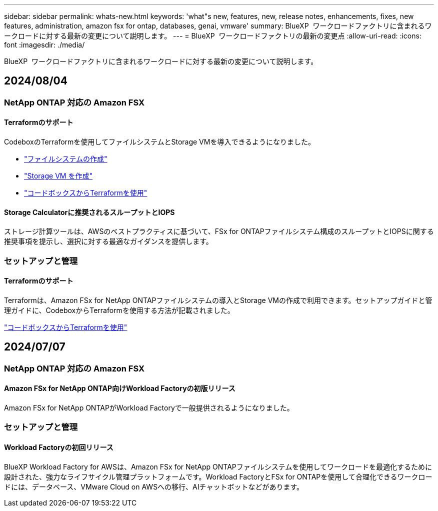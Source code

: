 ---
sidebar: sidebar 
permalink: whats-new.html 
keywords: 'what"s new, features, new, release notes, enhancements, fixes, new features, administration, amazon fsx for ontap, databases, genai, vmware' 
summary: BlueXP  ワークロードファクトリに含まれるワークロードに対する最新の変更について説明します。 
---
= BlueXP  ワークロードファクトリの最新の変更点
:allow-uri-read: 
:icons: font
:imagesdir: ./media/


[role="lead"]
BlueXP  ワークロードファクトリに含まれるワークロードに対する最新の変更について説明します。



== 2024/08/04



=== NetApp ONTAP 対応の Amazon FSX



==== Terraformのサポート

CodeboxのTerraformを使用してファイルシステムとStorage VMを導入できるようになりました。

* link:https://docs.netapp.com/us-en/workload-fsx-ontap/create-file-system.html["ファイルシステムの作成"]
* link:https://docs.netapp.com/us-en/workload-fsx-ontap/create-storage-vm.html["Storage VM を作成"]
* link:https://docs.netapp.com/us-en/workload-setup-admin/use-codebox.html["コードボックスからTerraformを使用"^]




==== Storage Calculatorに推奨されるスループットとIOPS

ストレージ計算ツールは、AWSのベストプラクティスに基づいて、FSx for ONTAPファイルシステム構成のスループットとIOPSに関する推奨事項を提示し、選択に対する最適なガイダンスを提供します。



=== セットアップと管理



==== Terraformのサポート

Terraformは、Amazon FSx for NetApp ONTAPファイルシステムの導入とStorage VMの作成で利用できます。セットアップガイドと管理ガイドに、CodeboxからTerraformを使用する方法が記載されました。

link:https://docs.netapp.com/us-en/workload-setup-admin/use-codebox.html["コードボックスからTerraformを使用"^]



== 2024/07/07



=== NetApp ONTAP 対応の Amazon FSX



==== Amazon FSx for NetApp ONTAP向けWorkload Factoryの初版リリース

Amazon FSx for NetApp ONTAPがWorkload Factoryで一般提供されるようになりました。



=== セットアップと管理



==== Workload Factoryの初回リリース

BlueXP Workload Factory for AWSは、Amazon FSx for NetApp ONTAPファイルシステムを使用してワークロードを最適化するために設計された、強力なライフサイクル管理プラットフォームです。Workload FactoryとFSx for ONTAPを使用して合理化できるワークロードには、データベース、VMware Cloud on AWSへの移行、AIチャットボットなどがあります。

